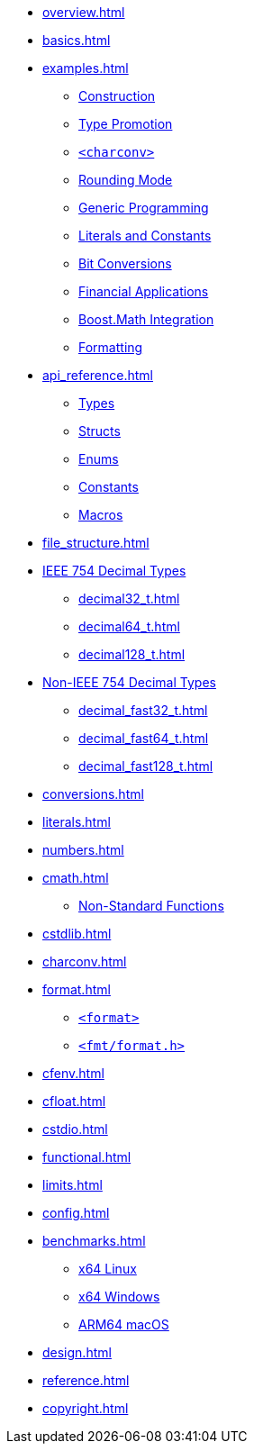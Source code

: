* xref:overview.adoc[]
* xref:basics.adoc[]
* xref:examples.adoc[]
** xref:examples.adoc#examples_construction[Construction]
** xref:examples.adoc#examples_promotion[Type Promotion]
** xref:examples.adoc#examples_charconv[`<charconv>`]
** xref:examples.adoc#examples_rounding_mode[Rounding Mode]
** xref:examples.adoc#examples_generic_programming[Generic Programming]
** xref:examples.adoc#examples_literals_constants[Literals and Constants]
** xref:examples.adoc#examples_bit_conversions[Bit Conversions]
** xref:examples.adoc#examples_finance[Financial Applications]
** xref:examples.adoc#examples_boost_math[Boost.Math Integration]
** xref:examples.adoc#examples_format[Formatting]
* xref:api_reference.adoc[]
** xref:api_reference.adoc#api_ref_types[Types]
** xref:api_reference.adoc#api_ref_structs[Structs]
** xref:api_reference.adoc#api_ref_enums[Enums]
** xref:api_reference.adoc#api_ref_constants[Constants]
** xref:api_reference.adoc#api_ref_macros[Macros]
* xref:file_structure.adoc[]
* xref:generic_decimal.adoc[IEEE 754 Decimal Types]
** xref:decimal32_t.adoc[]
** xref:decimal64_t.adoc[]
** xref:decimal128_t.adoc[]
* xref:fast_types.adoc[Non-IEEE 754 Decimal Types]
** xref:decimal_fast32_t.adoc[]
** xref:decimal_fast64_t.adoc[]
** xref:decimal_fast128_t.adoc[]
* xref:conversions.adoc[]
* xref:literals.adoc[]
* xref:numbers.adoc[]
* xref:cmath.adoc[]
** xref:cmath.adoc#non_standard_cmath[Non-Standard Functions]
* xref:cstdlib.adoc[]
* xref:charconv.adoc[]
* xref:format.adoc[]
** xref:format.adoc#std_format[`<format>`]
** xref:format.adoc#fmt_format[`<fmt/format.h>`]
* xref:cfenv.adoc[]
* xref:cfloat.adoc[]
* xref:cstdio.adoc[]
* xref:functional.adoc[]
* xref:limits.adoc[]
* xref:config.adoc[]
* xref:benchmarks.adoc[]
** xref:benchmarks.adoc#x64_linux_benchmarks[x64 Linux]
** xref:benchmarks.adoc#x64_windows_benchmarks[x64 Windows]
** xref:benchmarks.adoc#m4_mac_benchmarks[ARM64 macOS]
* xref:design.adoc[]
* xref:reference.adoc[]
* xref:copyright.adoc[]

